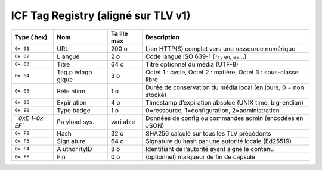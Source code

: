ICF Tag Registry (aligné sur TLV v1)
====================================

+------+-------+------+-----------------------------------------------+
| Type | Nom   | Ta   | Description                                   |
| (    |       | ille |                                               |
| hex) |       | max  |                                               |
+======+=======+======+===============================================+
| ``0x | URL   | 200  | Lien HTTP(S) complet vers une ressource       |
| 01`` |       | o    | numérique                                     |
+------+-------+------+-----------------------------------------------+
| ``0x | L     | 2 o  | Code langue ISO 639-1 (``fr``, ``en``,        |
| 02`` | angue |      | ``es``\ …)                                    |
+------+-------+------+-----------------------------------------------+
| ``0x | Titre | 64 o | Titre optionnel du média (UTF-8)              |
| 03`` |       |      |                                               |
+------+-------+------+-----------------------------------------------+
| ``0x | Tag   | 3 o  | Octet 1 : cycle, Octet 2 : matière, Octet 3 : |
| 04`` | p     |      | sous-classe libre                             |
|      | édago |      |                                               |
|      | gique |      |                                               |
+------+-------+------+-----------------------------------------------+
| ``0x | Réte  | 1 o  | Durée de conservation du média local (en      |
| 05`` | ntion |      | jours, 0 = non stocké)                        |
+------+-------+------+-----------------------------------------------+
| ``0x | Expir | 4 o  | Timestamp d’expiration absolue (UNIX time,    |
| 06`` | ation |      | big-endian)                                   |
+------+-------+------+-----------------------------------------------+
| ``0x | Type  | 1 o  | 0=ressource, 1=configuration,                 |
| E0`` | badge |      | 2=administration                              |
+------+-------+------+-----------------------------------------------+
| `    | Pa    | vari | Données de config ou commandes admin          |
| `0xE | yload | able | (encodées en JSON)                            |
| 1–0x | sys.  |      |                                               |
| EF`` |       |      |                                               |
+------+-------+------+-----------------------------------------------+
| ``0x | Hash  | 32 o | SHA256 calculé sur tous les TLV précédents    |
| F2`` |       |      |                                               |
+------+-------+------+-----------------------------------------------+
| ``0x | Sign  | 64 o | Signature du hash par une autorité locale     |
| F3`` | ature |      | (Ed25519)                                     |
+------+-------+------+-----------------------------------------------+
| ``0x | A     | 8 o  | Identifiant de l’autorité ayant signé le      |
| F4`` | uthor |      | contenu                                       |
|      | ityID |      |                                               |
+------+-------+------+-----------------------------------------------+
| ``0x | Fin   | 0 o  | (optionnel) marqueur de fin de capsule        |
| FF`` |       |      |                                               |
+------+-------+------+-----------------------------------------------+
